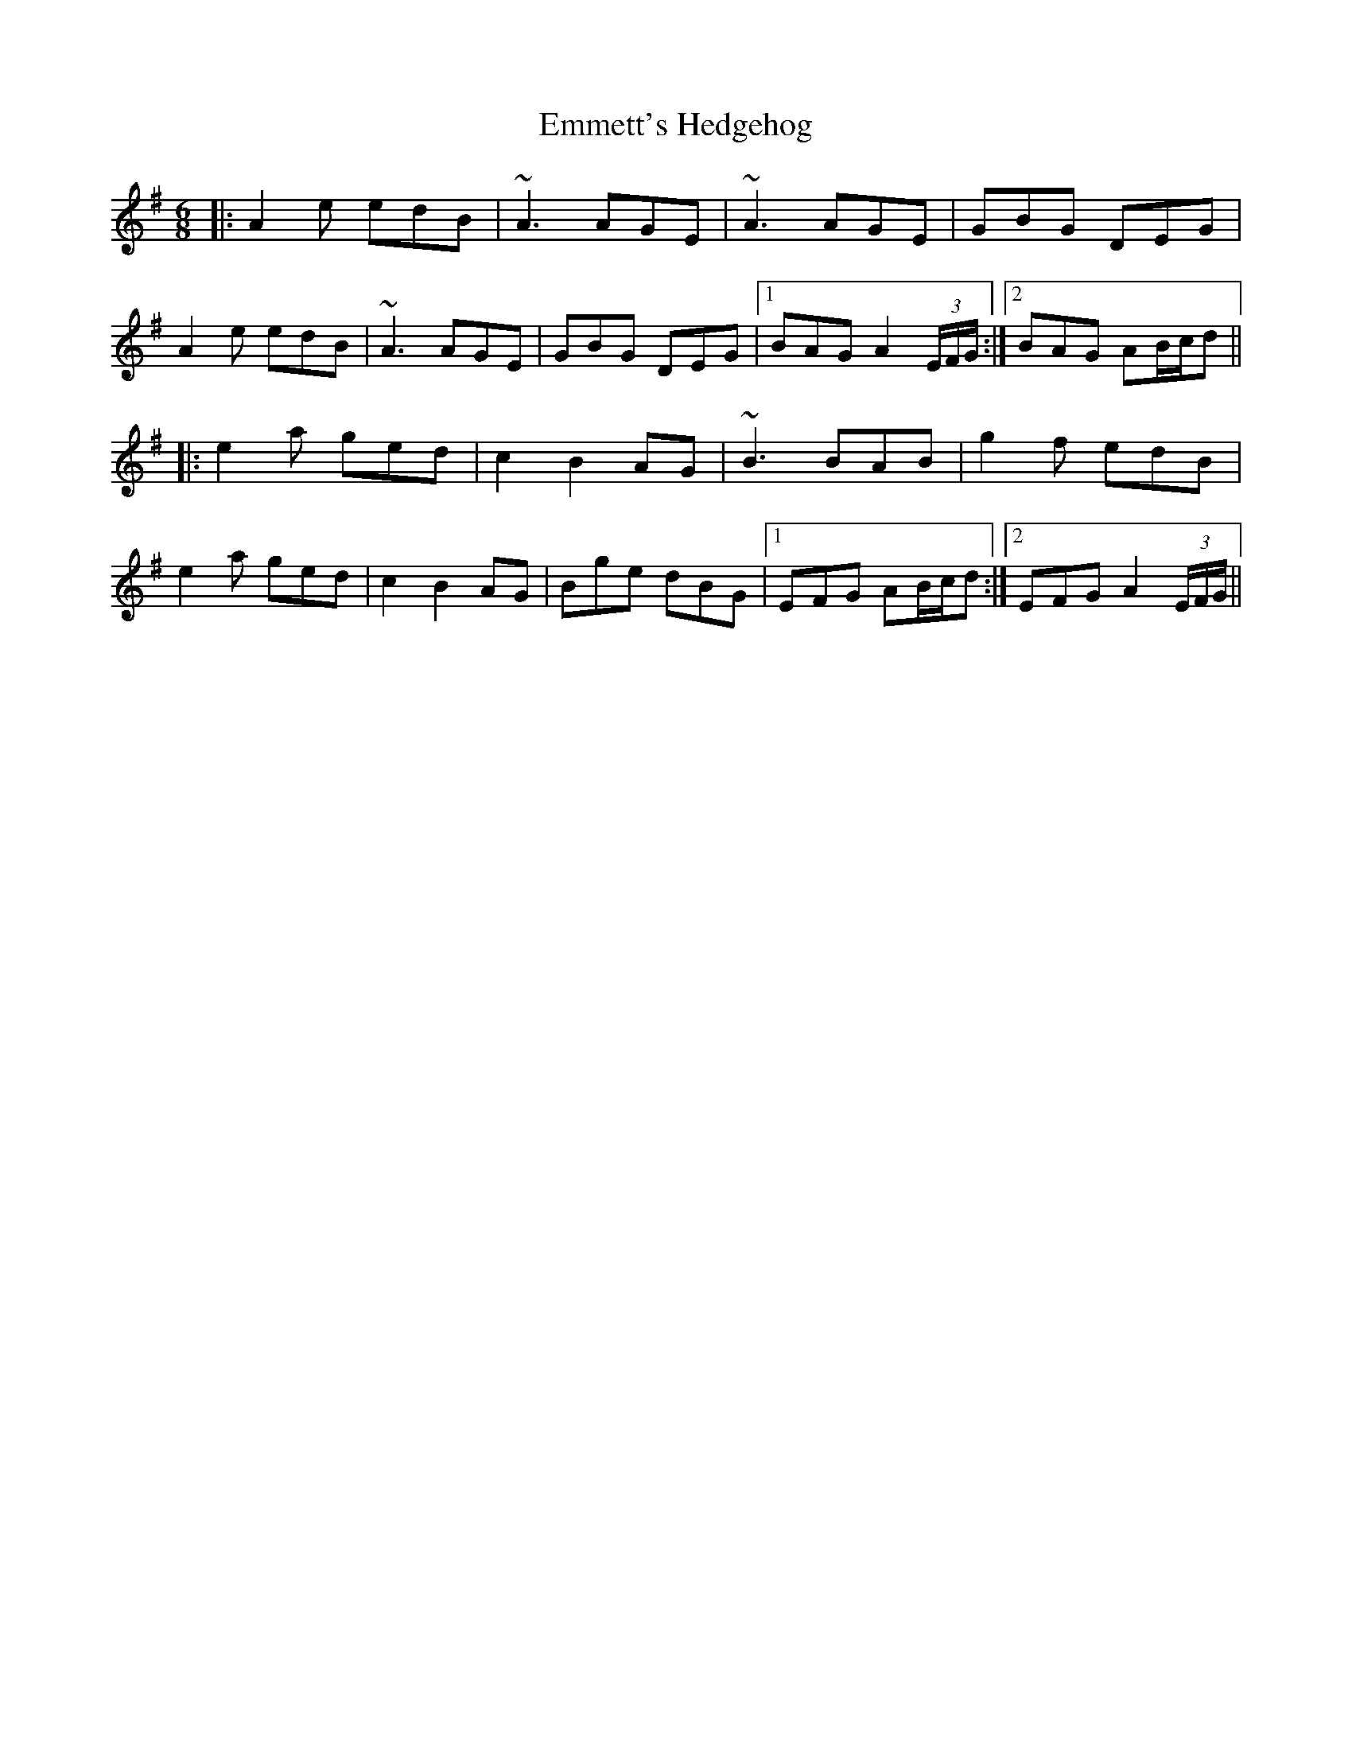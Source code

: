 X: 11912
T: Emmett's Hedgehog
R: jig
M: 6/8
K: Adorian
|:A2e edB|~A3 AGE|~A3 AGE|GBG DEG|
A2e edB|~A3 AGE|GBG DEG|1 BAG A2 (3E/F/G/:|2 BAG AB/c/d||
|:e2a ged|c2 B2 AG|~B3 BAB|g2f edB|
e2a ged|c2 B2 AG|Bge dBG|1 EFG AB/c/d:|2 EFG A2 (3E/F/G/||

